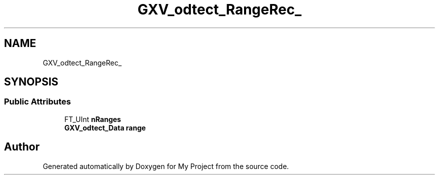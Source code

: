 .TH "GXV_odtect_RangeRec_" 3 "Wed Feb 1 2023" "Version Version 0.0" "My Project" \" -*- nroff -*-
.ad l
.nh
.SH NAME
GXV_odtect_RangeRec_
.SH SYNOPSIS
.br
.PP
.SS "Public Attributes"

.in +1c
.ti -1c
.RI "FT_UInt \fBnRanges\fP"
.br
.ti -1c
.RI "\fBGXV_odtect_Data\fP \fBrange\fP"
.br
.in -1c

.SH "Author"
.PP 
Generated automatically by Doxygen for My Project from the source code\&.
